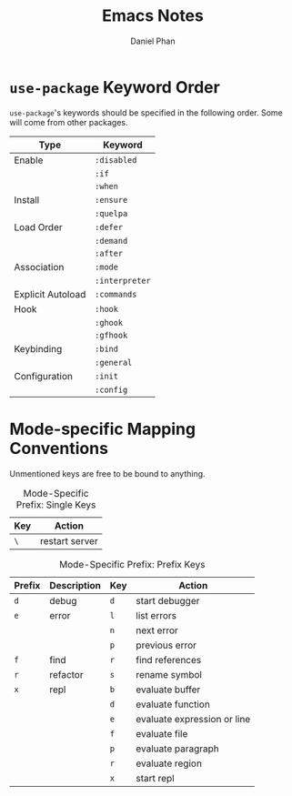 #+TITLE: Emacs Notes
#+AUTHOR: Daniel Phan
* ~use-package~ Keyword Order
~use-package~'s keywords should be specified in the following
order. Some will come from other packages.
| Type              | Keyword        |
|-------------------+----------------|
| Enable            | ~:disabled~    |
|                   | ~:if~          |
|                   | ~:when~        |
| Install           | ~:ensure~      |
|                   | ~:quelpa~      |
| Load Order        | ~:defer~       |
|                   | ~:demand~      |
|                   | ~:after~       |
| Association       | ~:mode~        |
|                   | ~:interpreter~ |
| Explicit Autoload | ~:commands~    |
| Hook              | ~:hook~        |
|                   | ~:ghook~       |
|                   | ~:gfhook~      |
| Keybinding        | ~:bind~        |
|                   | ~:general~     |
| Configuration     | ~:init~        |
|                   | ~:config~      |

* Mode-specific Mapping Conventions
Unmentioned keys are free to be bound to anything.

#+CAPTION: Mode-Specific Prefix: Single Keys
| Key | Action         |
|-----+----------------|
| ~\~ | restart server |

#+CAPTION: Mode-Specific Prefix: Prefix Keys
| Prefix | Description | Key | Action                      |
|--------+-------------+-----+-----------------------------|
| ~d~    | debug       | ~d~ | start debugger              |
| ~e~    | error       | ~l~ | list errors                 |
|        |             | ~n~ | next error                  |
|        |             | ~p~ | previous error              |
| ~f~    | find        | ~r~ | find references             |
| ~r~    | refactor    | ~s~ | rename symbol               |
| ~x~    | repl        | ~b~ | evaluate buffer             |
|        |             | ~d~ | evaluate function           |
|        |             | ~e~ | evaluate expression or line |
|        |             | ~f~ | evaluate file               |
|        |             | ~p~ | evaluate paragraph          |
|        |             | ~r~ | evaluate region             |
|        |             | ~x~ | start repl                  |
